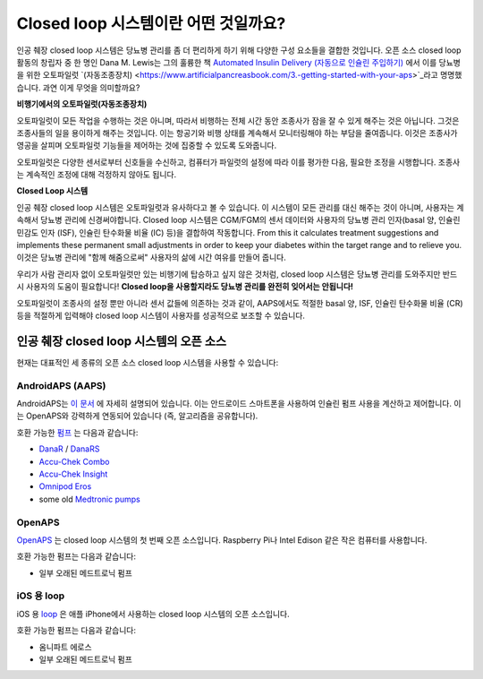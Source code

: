 Closed loop 시스템이란 어떤 것일까요?
**************************************************

.. image:: ../images/autopilot.png
  :alt: AAPS는 오토파일럿과 유사합니다.

인공 췌장 closed loop 시스템은 당뇨병 관리를 좀 더 편리하게 하기 위해 다양한 구성 요소들을 결합한 것입니다. 
오픈 소스 closed loop 활동의 창립자 중 한 명인 Dana M. Lewis는 그의 훌륭한 책 `Automated Insulin Delivery (자동으로 인슐린 주입하기) <https://www.artificialpancreasbook.com/>`_ 에서 이를 당뇨병을 위한 오토파일럿 `(자동조종장치) <https://www.artificialpancreasbook.com/3.-getting-started-with-your-aps>`_라고 명명했습니다. 과연 이게 무엇을 의미할까요?

**비행기에서의 오토파일럿(자동조종장치)**

오토파일럿이 모든 작업을 수행하는 것은 아니며, 따라서 비행하는 전체 시간 동안 조종사가 잠을 잘 수 있게 해주는 것은 아닙니다. 그것은 조종사들의 일을 용이하게 해주는 것입니다. 이는 항공기와 비행 상태를 계속해서 모니터링해야 하는 부담을 줄여줍니다. 이것은 조종사가 영공을 살피며 오토파일럿 기능들을 제어하는 것에 집중할 수 있도록 도와줍니다.

오토파일럿은 다양한 센서로부터 신호들을 수신하고, 컴퓨터가 파일럿의 설정에 따라 이를 평가한 다음, 필요한 조정을 시행합니다. 조종사는 계속적인 조정에 대해 걱정하지 않아도 됩니다.

**Closed Loop 시스템**

인공 췌장 closed loop 시스템은 오토파일럿과 유사하다고 볼 수 있습니다. 이 시스템이 모든 관리를 대신 해주는 것이 아니며, 사용자는 계속해서 당뇨병 관리에 신경써야합니다. Closed loop 시스템은 CGM/FGM의 센서 데이터와 사용자의 당뇨병 관리 인자(basal 양, 인슐린 민감도 인자 (ISF), 인슐린 탄수화물 비율 (IC) 등)을 결합하여 작동합니다. From this it calculates treatment suggestions and implements these permanent small adjustments in order to keep your diabetes within the target range and to relieve you. 이것은 당뇨병 관리에 "함께 해줌으로써" 사용자의 삶에 시간 여유를 만들어 줍니다.

우리가 사람 관리자 없이 오토파일럿만 있는 비행기에 탑승하고 싶지 않은 것처럼, closed loop 시스템은 당뇨병 관리를 도와주지만 반드시 사용자의 도움이 필요합니다! **Closed loop을 사용할지라도 당뇨병 관리를 완전히 잊어서는 안됩니다!**

오토파일럿이 조종사의 설정 뿐만 아니라 센서 값들에 의존하는 것과 같이, AAPS에서도 적절한 basal 양, ISF, 인슐린 탄수화물 비율 (CR) 등을 적절하게 입력해야 closed loop 시스템이 사용자를 성공적으로 보조할 수 있습니다.


인공 췌장 closed loop 시스템의 오픈 소스
==================================================
현재는 대표적인 세 종류의 오픈 소스 closed loop 시스템을 사용할 수 있습니다:

AndroidAPS (AAPS)
--------------------------------------------------
AndroidAPS는 `이 문서 <./WhatisAndroidAPS.html>`_ 에 자세히 설명되어 있습니다. 이는 안드로이드 스마트폰을 사용하여 인슐린 펌프 사용을 계산하고 제어합니다. 이는 OpenAPS와 강력하게 연동되어 있습니다 (즉, 알고리즘을 공유합니다).

호환 가능한 `펌프 <../Hardware/pumps.html>`_ 는 다음과 같습니다:

* `DanaR <../Configuration/DanaR-Insulin-Pump.html>`_ / `DanaRS <../Configuration/DanaRS-Insulin-Pump.html>`_
* `Accu-Chek Combo <../Configuration/Accu-Chek-Combo-Pump.html>`_
* `Accu-Chek Insight <../Configuration/Accu-Chek-Insight-Pump.html>`_
* `Omnipod Eros <../Configuration/OmnipodEros.html>`_
* some old `Medtronic pumps <../Configuration/MedtronicPump.html>`_

OpenAPS
--------------------------------------------------
`OpenAPS <https://openaps.readthedocs.io>`_ 는 closed loop 시스템의 첫 번째 오픈 소스입니다. Raspberry Pi나 Intel Edison 같은 작은 컴퓨터를 사용합니다.

호환 가능한 펌프는 다음과 같습니다:

* 일부 오래된 메드트로닉 펌프

iOS 용 loop
--------------------------------------------------
iOS 용 `loop <https://loopkit.github.io/loopdocs/>`_ 은 애플 iPhone에서 사용하는 closed loop 시스템의 오픈 소스입니다.

호환 가능한 펌프는 다음과 같습니다:

* 옴니파트 에로스
* 일부 오래된 메드트로닉 펌프
